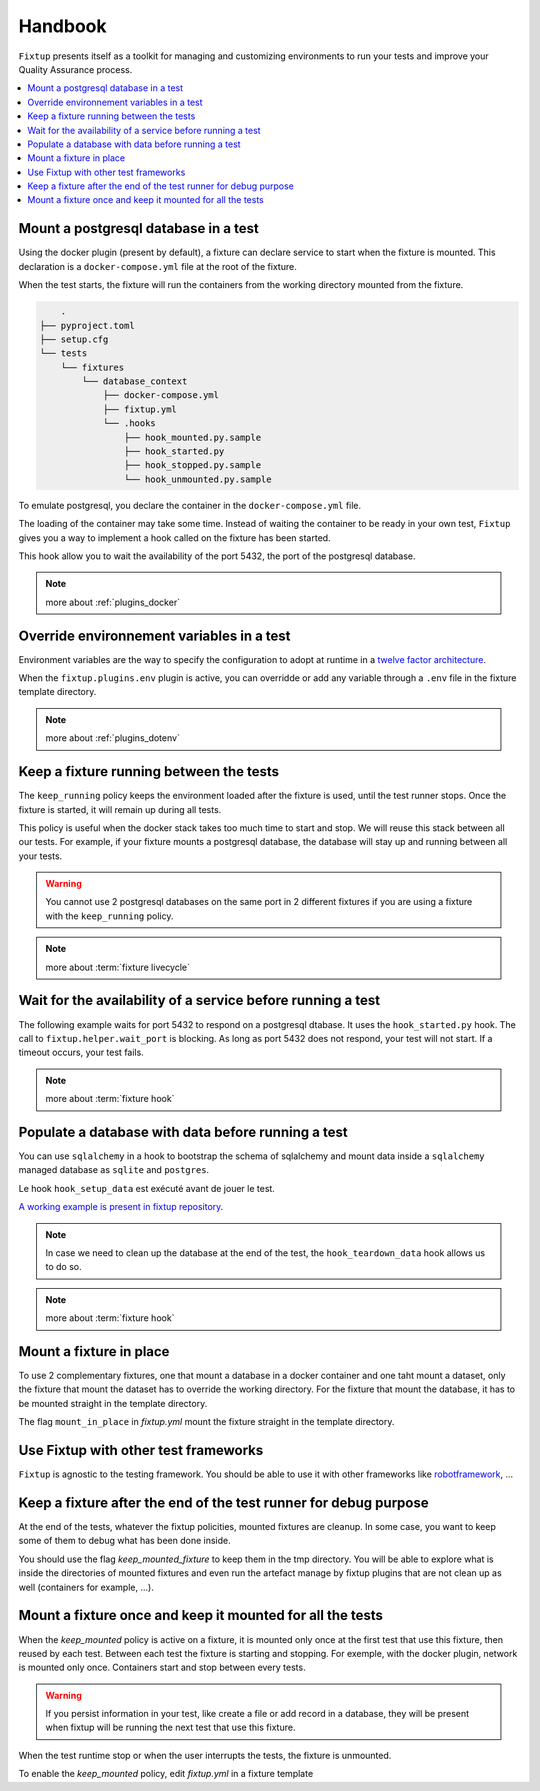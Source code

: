 Handbook
########

``Fixtup`` presents itself as a toolkit for managing and customizing environments
to run your tests and improve your Quality Assurance process.

.. contents::
  :backlinks: top
  :local:

Mount a postgresql database in a test
*************************************

Using the docker plugin (present by default), a fixture can declare service to start when the fixture is mounted.
This declaration is a ``docker-compose.yml`` file at the root of the fixture.

When the test starts, the fixture will run the containers from the working directory
mounted from the fixture.

.. code-block:: text

        .
    ├── pyproject.toml
    ├── setup.cfg
    └── tests
        └── fixtures
            └── database_context
                ├── docker-compose.yml
                ├── fixtup.yml
                └── .hooks
                    ├── hook_mounted.py.sample
                    ├── hook_started.py
                    ├── hook_stopped.py.sample
                    └── hook_unmounted.py.sample

To emulate postgresql, you declare the container in the ``docker-compose.yml`` file.

.. code-block:: yaml
    :caption: tests/fixtures/database_context/docker-compose.yml

    version: '3'
    services:
        mydb:
            image: postgres
            ports:
                - "5432:5432"
            environment:
                - POSTGRES_PASSWORD=1234
            volumes:
                - ./docker-entrypoint-initdb.d:/docker-entrypoint-initdb.d

The loading of the container may take some time. Instead of waiting the container to be ready in your own test, ``Fixtup`` gives you a way to implement a hook called on the fixture has been started.

This hook allow you to wait the availability of the port 5432, the port of the postgresql database.

.. code-block:: python
    :caption: tests/fixtures/database_context/.hooks/hook_started.py

    import fixtup

    fixtup.helper.wait_port(5432, timeout=2000)


.. note::

    more about :ref:`plugins_docker`

Override environnement variables in a test
******************************************

Environment variables are the way to specify the configuration to adopt at runtime in a `twelve factor architecture <https://12factor.net/>`__.

When the ``fixtup.plugins.env`` plugin is active, you can overridde or add any variable through a ``.env`` file in the
fixture template directory.

.. code-block:: bash
    :caption: tests/fixtures/database_context/.env

    # describe the environment variables you want
    # load on test start
    #
    # the original environment is restored
    # when the test ends
    #
    # VAR1="HELLO"
    TMP_DIRECTORY=/tmp

.. note::

    more about :ref:`plugins_dotenv`

Keep a fixture running between the tests
****************************************

The ``keep_running`` policy keeps the environment loaded after the fixture is used, until the test runner stops. Once the fixture is started, it will remain up during all tests.

This policy is useful when the docker stack takes too much time to start and stop. We will reuse this stack between all our tests. For example, if your fixture mounts a postgresql database, the database will stay up and running between all your tests.

.. code-block:: yaml
    :caption: ./tests/fixtures/postgres_datastore/fixtup.yml

    keep_running: true

.. warning:: You cannot use 2 postgresql databases on the same port in 2 different fixtures
    if you are using a fixture with the ``keep_running`` policy.

.. note::

    more about :term:`fixture livecycle`

.. _HookWaitAvailability:

Wait for the availability of a service before running a test
************************************************************

The following example waits for port 5432 to respond on a postgresql dtabase. It uses the ``hook_started.py`` hook. The call to ``fixtup.helper.wait_port`` is blocking. As long as port 5432 does not respond, your test will not start. If a timeout occurs, your test fails.

.. code-block:: python
    :caption: tests/fixtures/simple_postgresql/.hooks/hook_started.py

    import fixtup

    fixtup.helper.wait_port(5432, timeout=2000)

.. note::

    more about :term:`fixture hook`

.. _HookLoadData:

Populate a database with data before running a test
***************************************************

You can use ``sqlalchemy`` in a hook to bootstrap the schema of sqlalchemy and mount
data inside a ``sqlalchemy`` managed database as ``sqlite`` and ``postgres``.

Le hook ``hook_setup_data`` est exécuté avant de jouer le test.

.. code-block:: python
    :caption: tests/fixtures/simple_board/.hooks/hook_setup_data.py

    import kanban.database
    from kanban.database import db_session
    from kanban.model import BoardColumn, WorkItem

    kanban.database.reset_db()

    db_session.add(BoardColumn(pid=1, step_name="TODO", wip_limit=None))
    db_session.add(BoardColumn(pid=2, step_name="DOING", wip_limit=4))
    db_session.add(BoardColumn(pid=3, step_name="DONE", wip_limit=None))
    db_session.commit()

    db_session.add(WorkItem(pid=1, title='implement feature AAA', column=1, description='xxxxxxxxxxxxxxxxxxxx'))
    db_session.add(WorkItem(pid=2, title='implement feature BBB', column=1, description='xxxxxxxxxxxxxxxxxxxx'))
    db_session.add(WorkItem(pid=3, title='implement feature CCC', column=3, description='xxxxxxxxxxxxxxxxxxxx'))
    db_session.add(WorkItem(pid=12, title='implement feature XXX', column=1, description='xxxxxxxxxxxxxxxxxxxx'))
    db_session.commit()

`A working example is present in fixtup repository <https://github.com/FabienArcellier/fixtup/tree/master/examples/kanban_flask_sqlite>`__.

.. note::

    In case we need to clean up the database at the end of the test, the ``hook_teardown_data`` hook allows us to do so.

.. note::

    more about :term:`fixture hook`

Mount a fixture in place
************************

To use 2 complementary fixtures, one that mount a database in a docker container and one taht mount a dataset, only the fixture that mount the dataset has to override the working directory. For the fixture that mount
the database, it has to be mounted straight in the template directory.

The flag ``mount_in_place`` in `fixtup.yml` mount the fixture straight in the template directory.

.. code-block:: yaml
    :caption: tests/fixtures/database/fixtup.yml

    keep_mounted: true
    keep_running: true
    mount_in_place: false

.. code-block:: python
    :caption: ./tests/integrations/test_utils.py

    import unittest
    import os

    import fixtup

    class UtilsTest(unittest.TestCase)

        def test_thumbnail_should_generate_thumbnail(self):
            with fixtup.up(['database', 'dataset1']):
                # Given
                wd = os.getcwd()

                # ...


Use Fixtup with other test frameworks
*************************************

``Fixtup`` is agnostic to the testing framework. You should be able to use it with
other frameworks like `robotframework <https://robotframework.org/>`__, ...

Keep a fixture after the end of the test runner for debug purpose
*****************************************************************

At the end of the tests, whatever the fixtup policities, mounted fixtures are cleanup. In some case, you want to
keep some of them to debug what has been done inside.

You should use the flag `keep_mounted_fixture` to keep them in the tmp directory. You will be able to
explore what is inside the directories of mounted fixtures and even run the artefact manage by fixtup plugins that
are not clean up as well (containers for example, ...).

.. code-block:: python
    :caption: ./tests/integrations/test_utils.py

    import unittest
    import os

    import fixtup

    class UtilsTest(unittest.TestCase)

        def test_thumbnail_should_generate_thumbnail(self):
            with fixtup.up('thumbnail_context', keep_mounted_fixture=True):
                # Given
                wd = os.getcwd()

                # ...

Mount a fixture once and keep it mounted for all the tests
**********************************************************

When the `keep_mounted` policy is active on a fixture, it is mounted only once at the first test that use this fixture, then reused by each test. Between each test the fixture is starting and stopping. For exemple, with the docker plugin, network is mounted only once. Containers start and stop between every tests.

.. warning:: If you persist information in your test, like create a file or add record in a database, they will be present when fixtup will be running the next test that use this fixture.

When the test runtime stop or when the user interrupts the tests, the fixture is unmounted.

To enable the `keep_mounted` policy, edit `fixtup.yml` in a fixture template

.. code-block:: yaml
    :caption: tests/fixtures/fixtup/simple_fixture/fixtup.yml

    keep_mounted: true

